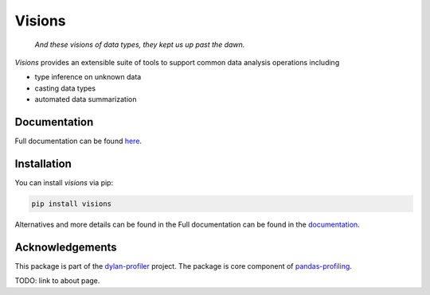 Visions
=======

.. raw:: html

    <div>
        <a target="_blank" rel="noopener noreferrer" href="docs/_images/johanna.png"><img alt="Jeanne D'Arc, Image in the public domain" src="docs/_images/johanna.png" align="right" width="200" style="max-width:100%"></a>
    </div>

..

    *And these visions of data types, they kept us up past the dawn.*

..

`Visions` provides an extensible suite of tools to support common data analysis operations including

* type inference on unknown data
* casting data types
* automated data summarization

Documentation
-------------

Full documentation can be found `here <https://ieaves.github.io/visions/>`_.

Installation
------------

You can install `visions` via pip:

.. code-block:: console

    pip install visions

Alternatives and more details can be found in the Full documentation can be found in the `documentation <https://ieaves.github.io/visions/>`_.


Acknowledgements
----------------

This package is part of the `dylan-profiler <https://github.com/dylan-profiler>`_ project.
The package is core component of `pandas-profiling <https://github.com/pandas-profiling/pandas-profiling>`_.

TODO: link to about page.
